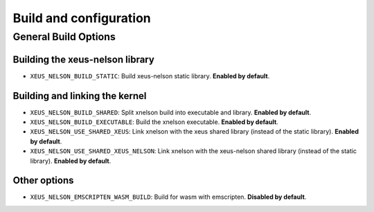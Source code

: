.. Copyright (c) 2023, Hind Montassif, Johan Mabille

   Distributed under the terms of the BSD 3-Clause License.

   The full license is in the file LICENSE, distributed with this software.

Build and configuration
=======================

General Build Options
---------------------

Building the xeus-nelson library
~~~~~~~~~~~~~~~~~~~~~~~~~~~~~~~~

- ``XEUS_NELSON_BUILD_STATIC``: Build xeus-nelson static library. **Enabled by default**.

Building and linking the kernel
~~~~~~~~~~~~~~~~~~~~~~~~~~~~~~~

- ``XEUS_NELSON_BUILD_SHARED``: Split xnelson build into executable and library. **Enabled by default**.
- ``XEUS_NELSON_BUILD_EXECUTABLE``: Build the xnelson executable. **Enabled by default**.
- ``XEUS_NELSON_USE_SHARED_XEUS``: Link xnelson with the xeus shared library (instead of the static library). **Enabled by default**.
- ``XEUS_NELSON_USE_SHARED_XEUS_NELSON``: Link xnelson with the xeus-nelson shared library (instead of the static library). **Enabled by default**.

Other options
~~~~~~~~~~~~~

- ``XEUS_NELSON_EMSCRIPTEN_WASM_BUILD``: Build for wasm with emscripten. **Disabled by default**.


